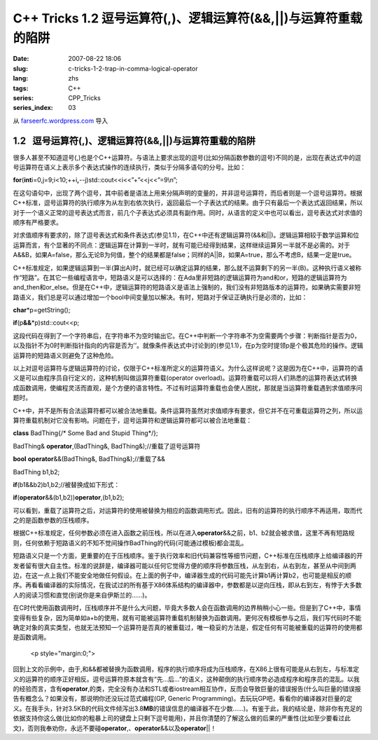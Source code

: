 C++ Tricks 1.2 逗号运算符(,)、逻辑运算符(&&,||)与运算符重载的陷阱
#################################################################
:date: 2007-08-22 18:06
:slug: c-tricks-1-2-trap-in-comma-logical-operator
:lang: zhs
:tags: C++
:series: CPP_Tricks
:series_index: 03

从 `farseerfc.wordpress.com <http://farseerfc.wordpress.com/>`_ 导入





1.2   逗号运算符(,)、逻辑运算符(&&,\|\|)与运算符重载的陷阱
----------------------------------------------------------

很多人甚至不知道逗号(,)也是个C++运算符。与语法上要求出现的逗号(比如分隔函数参数的逗号)不同的是，出现在表达式中的逗号运算符在语义上表示多个表达式操作的连续执行，类似于分隔多语句的分号。比如：

\ **for**\ (\ **int**\ 
i=0,j=9;i<10;++i\ **,**\ --j)std::cout<<i<<”+”<<j<<”=9\\n”;

在这句语句中，出现了两个逗号，其中前者是语法上用来分隔声明的变量的，并非逗号运算符，而后者则是一个逗号运算符。根据C++标准，逗号运算符的执行顺序为从左到右依次执行，返回最后一个子表达式的结果。由于只有最后一个表达式返回结果，所以对于一个语义正常的逗号表达式而言，前几个子表达式必须具有副作用。同时，从语言的定义中也可以看出，逗号表达式对求值的顺序有严格要求。

 

对求值顺序有要求的，除了逗号表达式和条件表达式(参见1.1)，在C++中还有逻辑运算符(&&和\|\|)。逻辑运算相较于数学运算和位运算而言，有个显著的不同点：逻辑运算在计算到一半时，就有可能已经得到结果，这样继续运算另一半就不是必需的。对于A&&B，如果A=false，那么无论B为何值，整个的结果都是false；同样的A\|\|B，如果A=true，那么不考虑B，结果一定是true。

C++标准规定，如果逻辑运算到一半(算出A)时，就已经可以确定运算的结果，那么就不运算剩下的另一半(B)。这种执行语义被称作“短路”。在其它一些编程语言中，短路语义是可以选择的：在Ada里非短路的逻辑运算符为and和or，短路的逻辑运算符为and\_then和or\_else。但是在C++中，逻辑运算符的短路语义是语法上强制的，我们没有非短路版本的运算符。如果确实需要非短路语义，我们总是可以通过增加一个bool中间变量加以解决。有时，短路对于保证正确执行是必须的，比如：

\ **char**\ \*p=getString();

\ **if**\ (p\ **&&**\ \*p)std::cout<<p;

这段代码在得到了一个字符串后，在字符串不为空时输出它。在C++中判断一个字符串不为空需要两个步骤：判断指针是否为0，以及指针不为0时判断指针指向的内容是否为’’。就像条件表达式中讨论到的(参见1.1)，在p为空时提领p是个极其危险的操作。逻辑运算符的短路语义则避免了这种危险。

 

以上对逗号运算符与逻辑运算符的讨论，仅限于C++标准所定义的运算符语义。为什么这样说呢？这是因为在C++中，运算符的语义是可以由程序员自行定义的，这种机制叫做运算符重载(operator
overload)。运算符重载可以将人们熟悉的运算符表达式转换成函数调用，使编程灵活而直观，是个方便的语言特性。不过有时运算符重载也会使人困扰，那就是当运算符重载遇到求值顺序问题时。

C++中，并不是所有合法运算符都可以被合法地重载。条件运算符虽然对求值顺序有要求，但它并不在可重载运算符之列，所以运算符重载机制对它没有影响。问题在于，逗号运算符和逻辑运算符都可以被合法地重载：

\ **class**\  BadThing{/\* Some Bad and Stupid Thing\*/};

BadThing& \ **operator**\ ,(BadThing&, BadThing&);//重载了逗号运算符

\ **bool**\  \ **operator**\ &&(BadThing&, BadThing&);//重载了&&

BadThing b1,b2;

\ **if**\ (b1&&b2)b1,b2;//被替换成如下形式：

\ **if**\ (\ **operator**\ &&(b1,b2))\ **operator**\ ,(b1,b2);

可以看到，重载了运算符之后，对运算符的使用被替换为相应的函数调用形式。因此，旧有的运算符的执行顺序不再适用，取而代之的是函数参数的压栈顺序。

根据C++标准规定，任何参数必须在进入函数之前压栈，所以在进入\ **operator**\ &&之前，b1、b2就会被求值，这里不再有短路规则，任何依赖于短路语义的不知不觉间操作BadThing的代码(可能通过模板)都会混乱。

短路语义只是一个方面，更重要的在于压栈顺序。鉴于执行效率和旧代码兼容性等细节问题，C++标准在压栈顺序上给编译器的开发者留有很大自主性。标准的说辞是，编译器可能以任何它觉得方便的顺序将参数压栈，从左到右，从右到左，甚至从中间到两边，在这一点上我们不能安全地做任何假设。在上面的例子中，编译器生成的代码可能先计算b1再计算b2，也可能是相反的顺序。再看看编译器的实际情况，在我试过的所有基于X86体系结构的编译器中，参数都是以逆向压栈，即从右到左，有悖于大多数人的阅读习惯和直觉(别说你是来自伊斯兰的……)。

在C时代使用函数调用时，压栈顺序并不是什么大问题，毕竟大多数人会在函数调用的边界稍稍小心一些。但是到了C++中，事情变得有些复杂，因为简单如a+b的使用，就有可能被运算符重载机制替换为函数调用。更何况有模板参与之后，我们写代码时不能确定对象的真实类型，也就无法预知一个运算符是否真的被重载过，唯一稳妥的方法是，假定任何有可能被重载的运算符的使用都是函数调用。


   <p style="margin:0;">

回到上文的示例中，由于,和&&都被替换为函数调用，程序的执行顺序将成为压栈顺序，在X86上很有可能是从右到左，与标准定义的运算符的顺序正好相反。逗号运算符原本就含有“先…后…”的语义，这种颠倒的执行顺序势必造成程序和程序员的混乱。以我的经验而言，含有\ **operator**\ ,的类，完全没有办法和STL或者iostream相互协作，反而会导致巨量的错误报告(什么叫巨量的错误报告有概念么？如果没有，那说明你还没玩过范式编程(GP,
Generic
Programming)。去玩玩GP吧，看看你的编译器对巨量的定义。在我手头，针对3.5KB的代码文件倾泻出3.8\ **MB**\ 的错误信息的编译器不在少数……)。有鉴于此，我的结论是，除非你有充足的依据支持你这么做(比如你的粗暴上司的键盘上只剩下逗号能用)，并且你清楚的了解这么做的后果的严重性(比如至少要看过此文)，否则我奉劝你，永远不要碰\ **operator**\ ,、\ **operator**\ &&以及\ **operator**\ \|\|！ 





